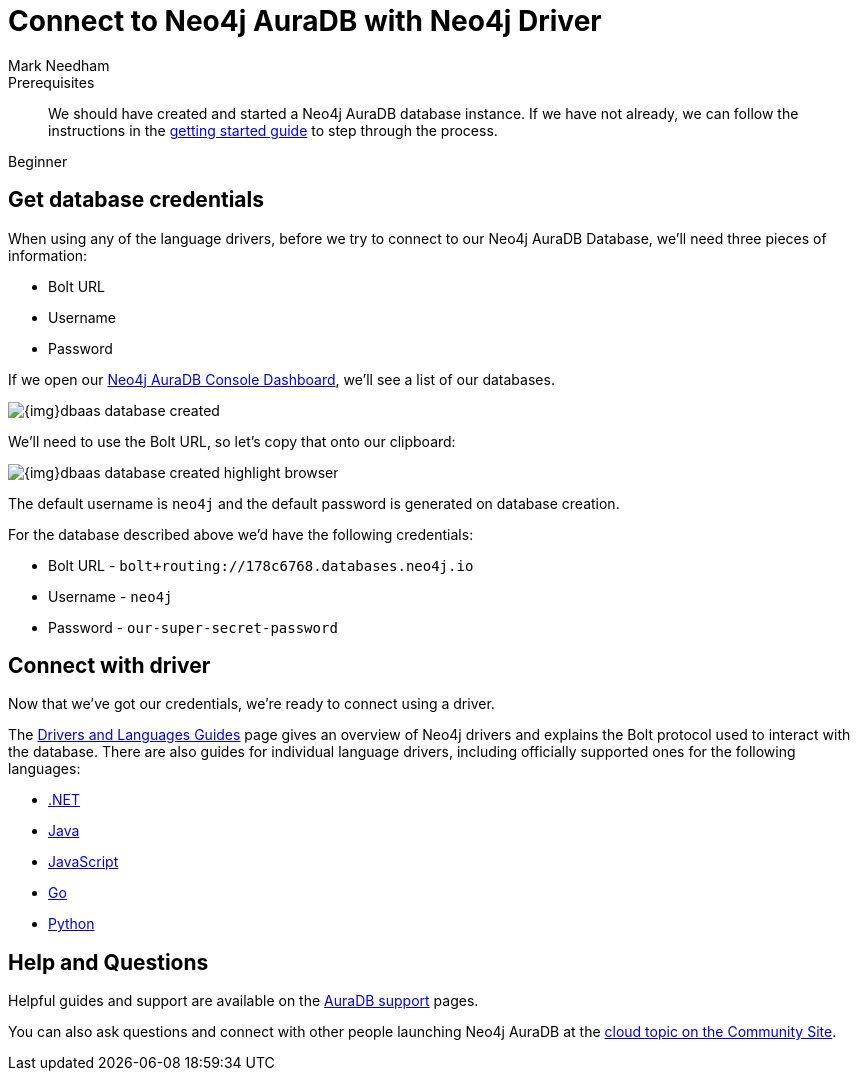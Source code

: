 = Connect to Neo4j AuraDB with Neo4j Driver
:level: Beginner
:page-level: Beginner
:author: Mark Needham
:neo4j-versions: 3.5
:category: cloud
:tags: aura, dbaas, cypher, tools
:description: In this page, we will learn how to connect to our Neo4j AuraDB database using the Neo4j Drivers.


.Goals
[abstract]
:description:

.Prerequisites
[abstract]
We should have created and started a Neo4j AuraDB database instance.
If we have not already, we can follow the instructions in the link:https://aura.support.neo4j.com/hc/en-us/articles/360037562253-Working-with-Neo4j-AuraDB[getting started guide^] to step through the process.

[role=expertise]
{level}

[#aura-db-credentials]
== Get database credentials

When using any of the language drivers, before we try to connect to our Neo4j AuraDB Database, we'll need three pieces of information:

* Bolt URL
* Username
* Password

If we open our https://console.neo4j.io/#databases[Neo4j AuraDB Console Dashboard^], we'll see a list of our databases.

image::{img}dbaas_database_created.png[role="popup-link"]

We'll need to use the Bolt URL, so let's copy that onto our clipboard:

image::{img}dbaas_database_created_highlight_browser.png[role="popup-link"]

The default username is `neo4j` and the default password is generated on database creation.

For the database described above we'd have the following credentials:

* Bolt URL - `bolt+routing://178c6768.databases.neo4j.io`
* Username - `neo4j`
* Password - `our-super-secret-password`

[#aura-connect-driver]
== Connect with driver

Now that we've got our credentials, we're ready to connect using a driver.

The link:/developer/language-guides/[Drivers and Languages Guides^] page gives an overview of Neo4j drivers and explains the Bolt protocol used to interact with the database.
There are also guides for individual language drivers, including officially supported ones for the following languages:

* link:/developer/dotnet/[.NET]
* link:/developer/java/[Java]
* link:/developer/javascript/[JavaScript]
* link:/developer/go/[Go]
* link:/developer/python/[Python]

[#aura-help]
== Help and Questions

Helpful guides and support are available on the link:https://aura.support.neo4j.com/hc/en-us[AuraDB support^] pages.

You can also ask questions and connect with other people launching Neo4j AuraDB at the
https://community.neo4j.com/c/neo4j-graph-platform/cloud[cloud topic on the Community Site^].
